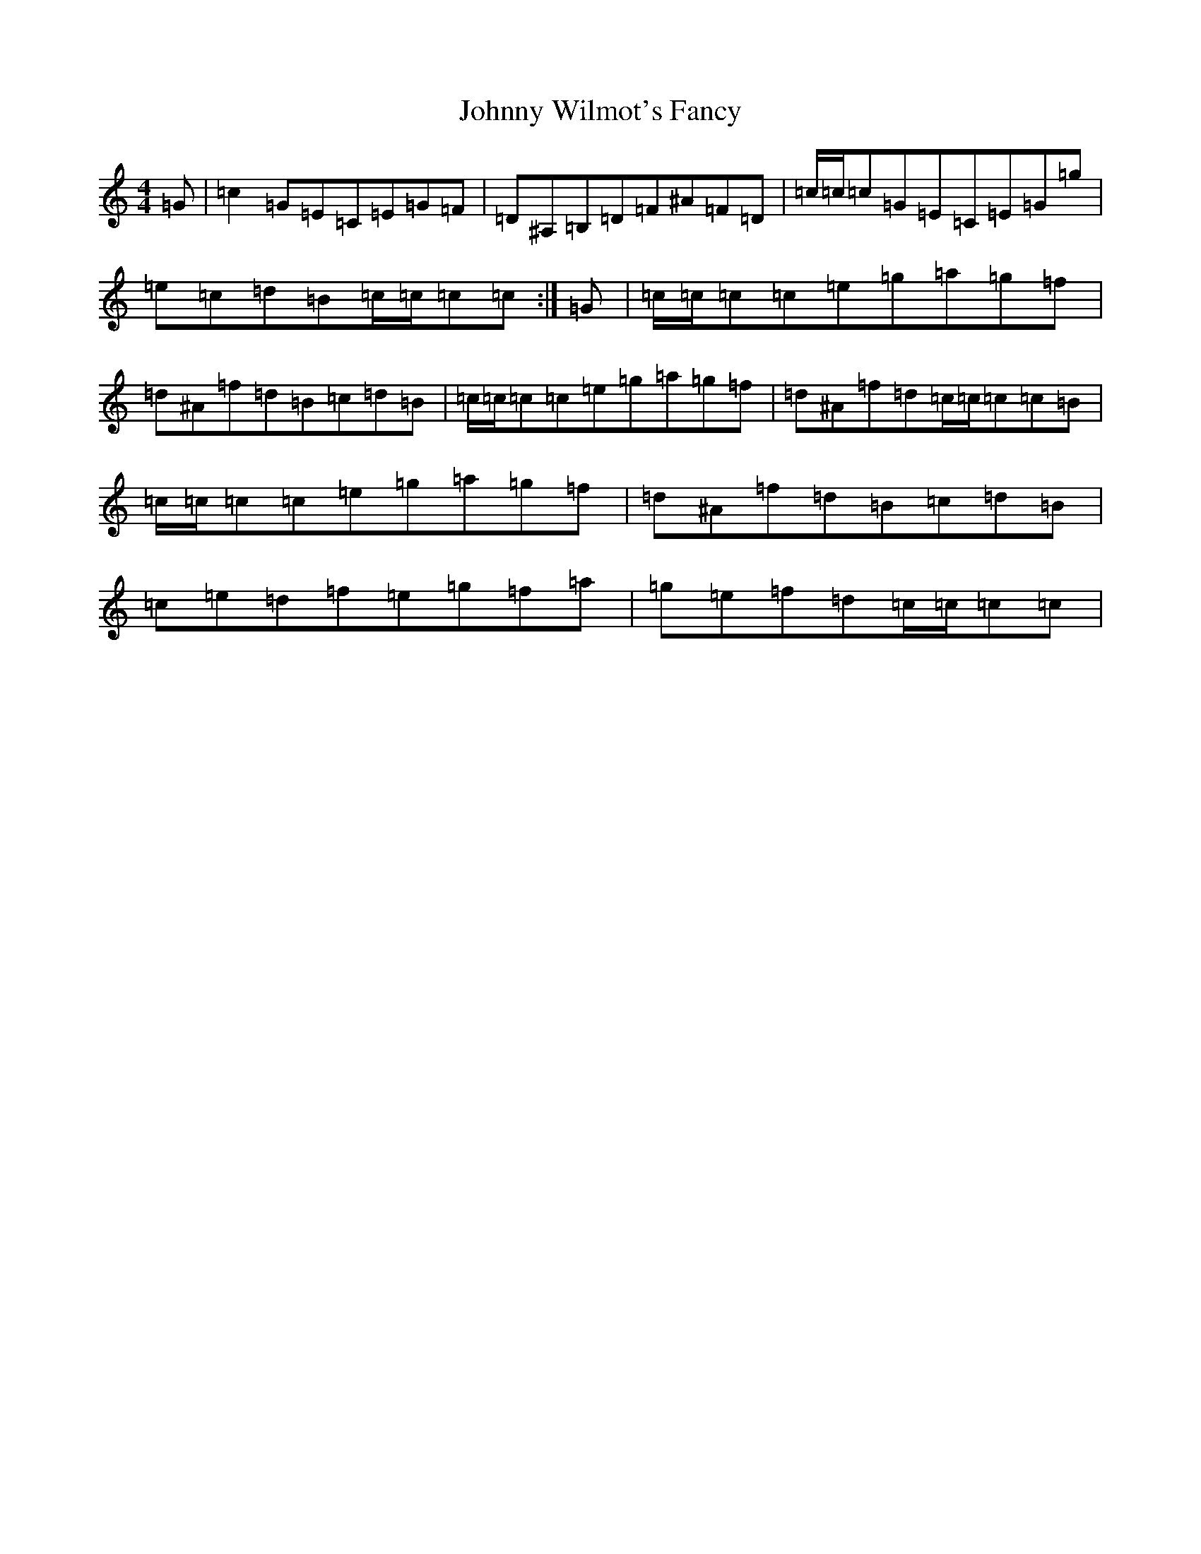 X: 10985
T: Johnny Wilmot's Fancy
S: https://thesession.org/tunes/12636#setting21257
Z: C Major
R: reel
M:4/4
L:1/8
K: C Major
=G|=c2=G=E=C=E=G=F|=D^A,=B,=D=F^A=F=D|=c/2=c/2=c=G=E=C=E=G=g|=e=c=d=B=c/2=c/2=c=c:|=G|=c/2=c/2=c=c=e=g=a=g=f|=d^A=f=d=B=c=d=B|=c/2=c/2=c=c=e=g=a=g=f|=d^A=f=d=c/2=c/2=c=c=B|=c/2=c/2=c=c=e=g=a=g=f|=d^A=f=d=B=c=d=B|=c=e=d=f=e=g=f=a|=g=e=f=d=c/2=c/2=c=c|